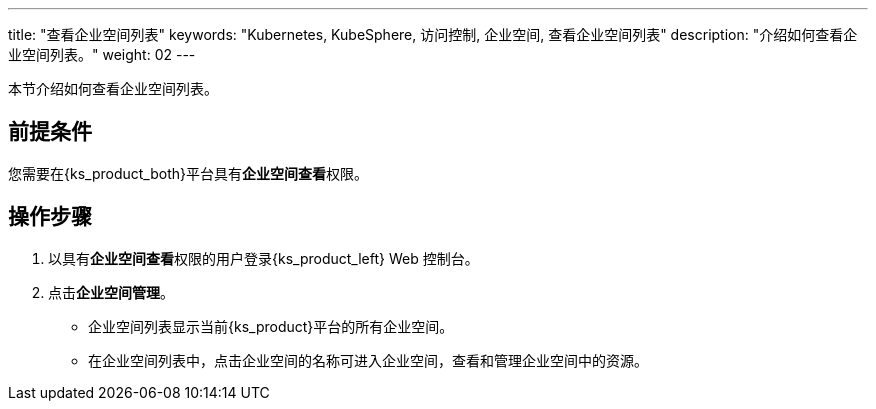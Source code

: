 ---
title: "查看企业空间列表"
keywords: "Kubernetes, KubeSphere, 访问控制, 企业空间, 查看企业空间列表"
description: "介绍如何查看企业空间列表。"
weight: 02
---

:ks_permission: **企业空间查看**

本节介绍如何查看企业空间列表。


== 前提条件

您需要在{ks_product_both}平台具有pass:a,q[{ks_permission}]权限。

== 操作步骤

. 以具有pass:a,q[{ks_permission}]权限的用户登录{ks_product_left} Web 控制台。
. 点击**企业空间管理**。
+
--
* 企业空间列表显示当前{ks_product}平台的所有企业空间。

* 在企业空间列表中，点击企业空间的名称可进入企业空间，查看和管理企业空间中的资源。
--

